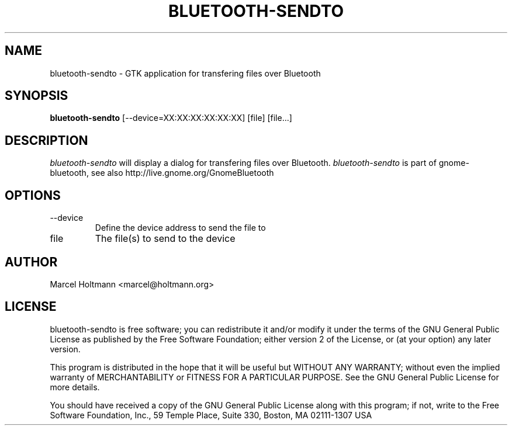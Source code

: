.TH BLUETOOTH-SENDTO 1 "Oct 4, 2006" "gnome-bluetooth" "Linux User's Manual"
.SH NAME
bluetooth-sendto - GTK application for transfering files over Bluetooth
.SH SYNOPSIS
.B bluetooth-sendto
[\--device=XX:XX:XX:XX:XX:XX] [file] [file...]
.SH DESCRIPTION
.I bluetooth-sendto
will display a dialog for transfering files over Bluetooth.
.I bluetooth-sendto
is part of gnome-bluetooth, see also http://live.gnome.org/GnomeBluetooth
.SH OPTIONS
.TP
\--device
Define the device address to send the file to
.TP
file
The file(s) to send to the device
.SH AUTHOR
Marcel Holtmann <marcel@holtmann.org>
.SH LICENSE
bluetooth-sendto is free software; you can redistribute it and/or modify it
under the terms of the GNU General Public License as published by the Free
Software Foundation; either version 2 of the License, or (at your option)
any later version.

This program is distributed in the hope that it will be useful but WITHOUT
ANY WARRANTY; without even the implied warranty of MERCHANTABILITY or
FITNESS FOR A PARTICULAR PURPOSE. See the GNU General Public License for
more details.

You should have received a copy of the GNU General Public License along
with this program; if not, write to the Free Software Foundation, Inc.,
59 Temple Place, Suite 330, Boston, MA 02111-1307 USA
